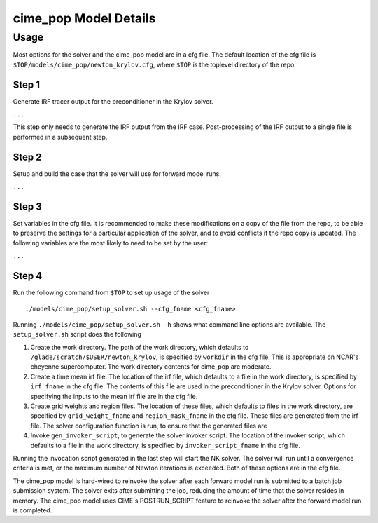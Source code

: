 ======================
cime_pop Model Details
======================

-----
Usage
-----

Most options for the solver and the cime_pop model are in a cfg file.
The default location of the cfg file is ``$TOP/models/cime_pop/newton_krylov.cfg``,
where ``$TOP`` is the toplevel directory of the repo.

~~~~~~
Step 1
~~~~~~

Generate IRF tracer output for the preconditioner in the Krylov solver.

``...``

This step only needs to generate the IRF output from the IRF case.
Post-processing of the IRF output to a single file is performed in a subsequent step.

~~~~~~
Step 2
~~~~~~

Setup and build the case that the solver will use for forward model runs.

``...``

~~~~~~
Step 3
~~~~~~

Set variables in the cfg file.
It is recommended to make these modifications on a copy of the file from the repo, to be
able to preserve the settings for a particular application of the solver, and to avoid
conflicts if the repo copy is updated.
The following variables are the most likely to need to be set by the user:

``...``

~~~~~~
Step 4
~~~~~~

Run the following command from ``$TOP`` to set up usage of the solver
::

  ./models/cime_pop/setup_solver.sh --cfg_fname <cfg_fname>

Running ``./models/cime_pop/setup_solver.sh -h`` shows what command line options are
available.
The ``setup_solver.sh`` script does the following

#. Create the work directory.
   The path of the work directory, which defaults to
   ``/glade/scratch/$USER/newton_krylov``, is specified by ``workdir`` in the cfg file.
   This is appropriate on NCAR's cheyenne supercomputer.
   The work directory contents for cime_pop are moderate.
#. Create a time mean irf file.
   The location of the irf file, which defaults to a file in the work directory, is
   specified by ``irf_fname`` in the cfg file.
   The contents of this file are used in the preconditioner in the Krylov solver.
   Options for specifying the inputs to the mean irf file are in the cfg file.
#. Create grid weights and region files.
   The location of these files, which defaults to files in the work directory, are
   specified by ``grid_weight_fname`` and ``region_mask_fname`` in the cfg file.
   These files are generated from the irf file.
   The solver configuration function is run, to ensure that the generated files are
#. Invoke ``gen_invoker_script``, to generate the solver invoker script.
   The location of the invoker script, which defaults to a file in the work directory, is
   specified by ``invoker_script_fname`` in the cfg file.


Running the invocation script generated in the last step will start the NK solver.
The solver will run until a convergence criteria is met, or the maximum number of Newton
iterations is exceeded.
Both of these options are in the cfg file.

The cime_pop model is hard-wired to reinvoke the solver after each forward model run is
submitted to a batch job submission system.
The solver exits after submitting the job, reducing the amount of time that the solver
resides in memory.
The cime_pop model uses CIME's POSTRUN_SCRIPT feature to reinvoke the solver after the
forward model run is completed.
